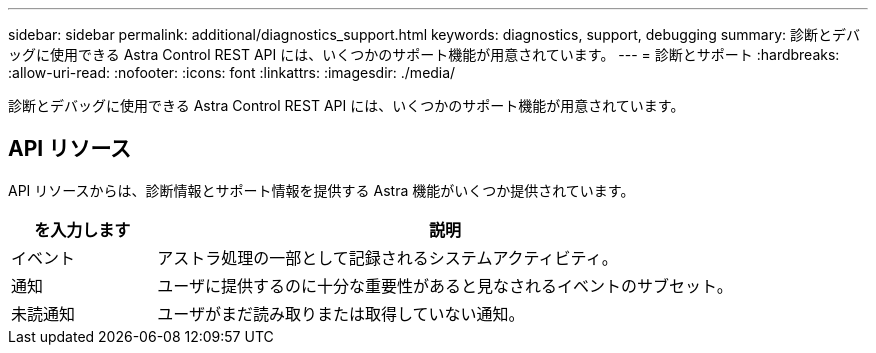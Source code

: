 ---
sidebar: sidebar 
permalink: additional/diagnostics_support.html 
keywords: diagnostics, support, debugging 
summary: 診断とデバッグに使用できる Astra Control REST API には、いくつかのサポート機能が用意されています。 
---
= 診断とサポート
:hardbreaks:
:allow-uri-read: 
:nofooter: 
:icons: font
:linkattrs: 
:imagesdir: ./media/


[role="lead"]
診断とデバッグに使用できる Astra Control REST API には、いくつかのサポート機能が用意されています。



== API リソース

API リソースからは、診断情報とサポート情報を提供する Astra 機能がいくつか提供されています。

[cols="20,80"]
|===
| を入力します | 説明 


| イベント | アストラ処理の一部として記録されるシステムアクティビティ。 


| 通知 | ユーザに提供するのに十分な重要性があると見なされるイベントのサブセット。 


| 未読通知 | ユーザがまだ読み取りまたは取得していない通知。 
|===